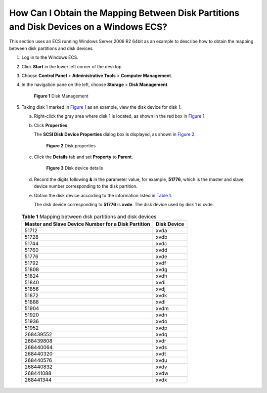 How Can I Obtain the Mapping Between Disk Partitions and Disk Devices on a Windows ECS?
=======================================================================================

This section uses an ECS running Windows Server 2008 R2 64bit as an example to describe how to obtain the mapping between disk partitions and disk devices.

#. Log in to the Windows ECS.

#. Click **Start** in the lower left corner of the desktop.

#. Choose **Control Panel** > **Administrative Tools** > **Computer Management**.

#. In the navigation pane on the left, choose **Storage** > **Disk Management**.

   .. figure:: /_static/images/en-us_image_0087906013.png
      :alt: Click to enlarge
      :figclass: imgResize
   

      **Figure 1** Disk Management

#. Taking disk 1 marked in `Figure 1 <#enustopic0087680813fig63278226101115>`__ as an example, view the disk device for disk 1.

   a. Right-click the gray area where disk 1 is located, as shown in the red box in `Figure 1 <#enustopic0087680813fig63278226101115>`__.

   b. Click **Properties**.

      The **SCSI Disk Device Properties** dialog box is displayed, as shown in `Figure 2 <#enustopic0087680813fig22437283101545>`__.

      .. figure:: /_static/images/en-us_image_0087906055.png
         :alt: **Figure 2** Disk properties
      

         **Figure 2** Disk properties

   c. Click the **Details** tab and set **Property** to **Parent**.

      .. figure:: /_static/images/en-us_image_0087906067.png
         :alt: **Figure 3** Disk device details
      

         **Figure 3** Disk device details

   d. Record the digits following **&** in the parameter value, for example, **51776**, which is the master and slave device number corresponding to the disk partition.

   e. Obtain the disk device according to the information listed in `Table 1 <#enustopic0087680813table2257401020521>`__.

      The disk device corresponding to **51776** is **xvde**. The disk device used by disk 1 is xvde. 

.. _ENUSTOPIC0087680813table2257401020521:

      .. table:: **Table 1** Mapping between disk partitions and disk devices

         =================================================== ===========
         Master and Slave Device Number for a Disk Partition Disk Device
         =================================================== ===========
         51712                                               xvda
         51728                                               xvdb
         51744                                               xvdc
         51760                                               xvdd
         51776                                               xvde
         51792                                               xvdf
         51808                                               xvdg
         51824                                               xvdh
         51840                                               xvdi
         51856                                               xvdj
         51872                                               xvdk
         51888                                               xvdl
         51904                                               xvdm
         51920                                               xvdn
         51936                                               xvdo
         51952                                               xvdp
         268439552                                           xvdq
         268439808                                           xvdr
         268440064                                           xvds
         268440320                                           xvdt
         268440576                                           xvdu
         268440832                                           xvdv
         268441088                                           xvdw
         268441344                                           xvdx
         =================================================== ===========


